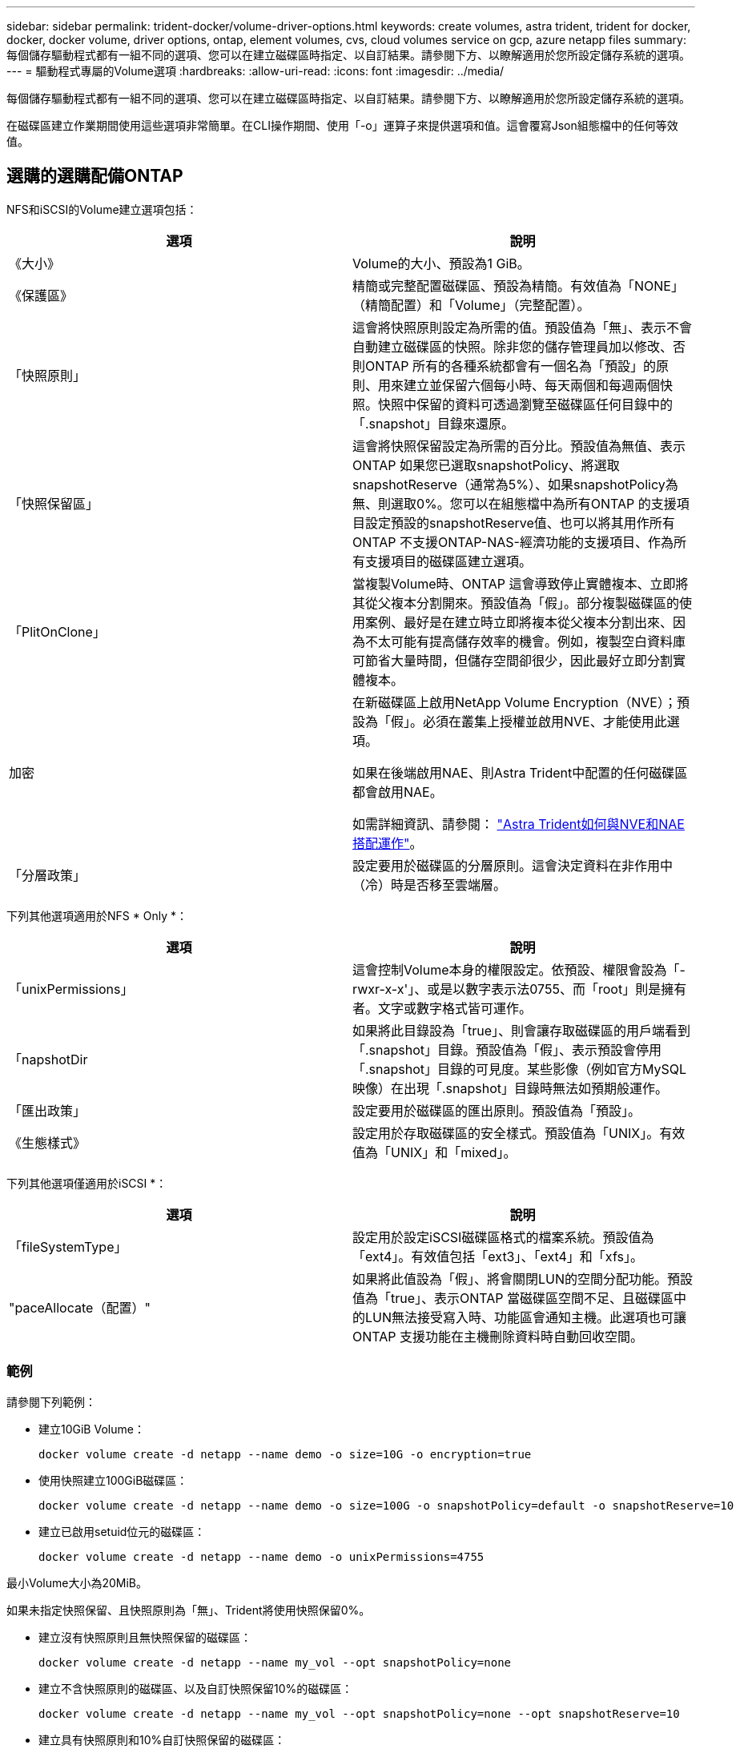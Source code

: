 ---
sidebar: sidebar 
permalink: trident-docker/volume-driver-options.html 
keywords: create volumes, astra trident, trident for docker, docker, docker volume, driver options, ontap, element volumes, cvs, cloud volumes service on gcp, azure netapp files 
summary: 每個儲存驅動程式都有一組不同的選項、您可以在建立磁碟區時指定、以自訂結果。請參閱下方、以瞭解適用於您所設定儲存系統的選項。 
---
= 驅動程式專屬的Volume選項
:hardbreaks:
:allow-uri-read: 
:icons: font
:imagesdir: ../media/


每個儲存驅動程式都有一組不同的選項、您可以在建立磁碟區時指定、以自訂結果。請參閱下方、以瞭解適用於您所設定儲存系統的選項。

在磁碟區建立作業期間使用這些選項非常簡單。在CLI操作期間、使用「-o」運算子來提供選項和值。這會覆寫Json組態檔中的任何等效值。



== 選購的選購配備ONTAP

NFS和iSCSI的Volume建立選項包括：

[cols="2*"]
|===
| 選項 | 說明 


| 《大小》  a| 
Volume的大小、預設為1 GiB。



| 《保護區》  a| 
精簡或完整配置磁碟區、預設為精簡。有效值為「NONE」（精簡配置）和「Volume」（完整配置）。



| 「快照原則」  a| 
這會將快照原則設定為所需的值。預設值為「無」、表示不會自動建立磁碟區的快照。除非您的儲存管理員加以修改、否則ONTAP 所有的各種系統都會有一個名為「預設」的原則、用來建立並保留六個每小時、每天兩個和每週兩個快照。快照中保留的資料可透過瀏覽至磁碟區任何目錄中的「.snapshot」目錄來還原。



| 「快照保留區」  a| 
這會將快照保留設定為所需的百分比。預設值為無值、表示ONTAP 如果您已選取snapshotPolicy、將選取snapshotReserve（通常為5%）、如果snapshotPolicy為無、則選取0%。您可以在組態檔中為所有ONTAP 的支援項目設定預設的snapshotReserve值、也可以將其用作所有ONTAP 不支援ONTAP-NAS-經濟功能的支援項目、作為所有支援項目的磁碟區建立選項。



| 「PlitOnClone」  a| 
當複製Volume時、ONTAP 這會導致停止實體複本、立即將其從父複本分割開來。預設值為「假」。部分複製磁碟區的使用案例、最好是在建立時立即將複本從父複本分割出來、因為不太可能有提高儲存效率的機會。例如，複製空白資料庫可節省大量時間，但儲存空間卻很少，因此最好立即分割實體複本。



| 加密  a| 
在新磁碟區上啟用NetApp Volume Encryption（NVE）；預設為「假」。必須在叢集上授權並啟用NVE、才能使用此選項。

如果在後端啟用NAE、則Astra Trident中配置的任何磁碟區都會啟用NAE。

如需詳細資訊、請參閱： link:../trident-reco/security-reco.html["Astra Trident如何與NVE和NAE搭配運作"]。



| 「分層政策」  a| 
設定要用於磁碟區的分層原則。這會決定資料在非作用中（冷）時是否移至雲端層。

|===
下列其他選項適用於NFS * Only *：

[cols="2*"]
|===
| 選項 | 說明 


| 「unixPermissions」  a| 
這會控制Volume本身的權限設定。依預設、權限會設為「-rwxr-x-x'」、或是以數字表示法0755、而「root」則是擁有者。文字或數字格式皆可運作。



| 「napshotDir  a| 
如果將此目錄設為「true」、則會讓存取磁碟區的用戶端看到「.snapshot」目錄。預設值為「假」、表示預設會停用「.snapshot」目錄的可見度。某些影像（例如官方MySQL映像）在出現「.snapshot」目錄時無法如預期般運作。



| 「匯出政策」  a| 
設定要用於磁碟區的匯出原則。預設值為「預設」。



| 《生態樣式》  a| 
設定用於存取磁碟區的安全樣式。預設值為「UNIX」。有效值為「UNIX」和「mixed」。

|===
下列其他選項僅適用於iSCSI *：

[cols="2*"]
|===
| 選項 | 說明 


| 「fileSystemType」 | 設定用於設定iSCSI磁碟區格式的檔案系統。預設值為「ext4」。有效值包括「ext3」、「ext4」和「xfs」。 


| "paceAllocate（配置）" | 如果將此值設為「假」、將會關閉LUN的空間分配功能。預設值為「true」、表示ONTAP 當磁碟區空間不足、且磁碟區中的LUN無法接受寫入時、功能區會通知主機。此選項也可讓ONTAP 支援功能在主機刪除資料時自動回收空間。 
|===


=== 範例

請參閱下列範例：

* 建立10GiB Volume：
+
[listing]
----
docker volume create -d netapp --name demo -o size=10G -o encryption=true
----
* 使用快照建立100GiB磁碟區：
+
[listing]
----
docker volume create -d netapp --name demo -o size=100G -o snapshotPolicy=default -o snapshotReserve=10
----
* 建立已啟用setuid位元的磁碟區：
+
[listing]
----
docker volume create -d netapp --name demo -o unixPermissions=4755
----


最小Volume大小為20MiB。

如果未指定快照保留、且快照原則為「無」、Trident將使用快照保留0%。

* 建立沒有快照原則且無快照保留的磁碟區：
+
[listing]
----
docker volume create -d netapp --name my_vol --opt snapshotPolicy=none
----
* 建立不含快照原則的磁碟區、以及自訂快照保留10%的磁碟區：
+
[listing]
----
docker volume create -d netapp --name my_vol --opt snapshotPolicy=none --opt snapshotReserve=10
----
* 建立具有快照原則和10%自訂快照保留的磁碟區：
+
[listing]
----
docker volume create -d netapp --name my_vol --opt snapshotPolicy=myPolicy --opt snapshotReserve=10
----
* 使用快照原則建立磁碟區、並接受ONTAP的預設快照保留（通常為5%）：
+
[listing]
----
docker volume create -d netapp --name my_vol --opt snapshotPolicy=myPolicy
----




== Element軟體Volume選項

元素軟體選項會顯示與磁碟區相關的服務品質（QoS）原則大小和品質。建立磁碟區時、會使用「-o type =service_level」命名法來指定與其相關的QoS原則。

使用元素驅動程式定義QoS服務層級的第一步、是建立至少一種類型、並在組態檔中指定與名稱相關的最小、最大和尖峰IOPS。

其他元素軟體磁碟區建立選項包括：

[cols="2*"]
|===
| 選項 | 說明 


| 《大小》  a| 
磁碟區大小、預設為1GiB或組態項目... 「預設值」：｛"Size"："5G"｝。



| 「區塊大小」  a| 
使用512或4096、預設為512或組態項目預設BlockSizes。

|===


=== 範例

請參閱下列QoS定義範例組態檔：

[listing]
----
{
    "...": "..."
    "Types": [
        {
            "Type": "Bronze",
            "Qos": {
                "minIOPS": 1000,
                "maxIOPS": 2000,
                "burstIOPS": 4000
            }
        },
        {
            "Type": "Silver",
            "Qos": {
                "minIOPS": 4000,
                "maxIOPS": 6000,
                "burstIOPS": 8000
            }
        },
        {
            "Type": "Gold",
            "Qos": {
                "minIOPS": 6000,
                "maxIOPS": 8000,
                "burstIOPS": 10000
            }
        }
    ]
}
----
在上述組態中、我們有三種原則定義：銅級、銀級和金級。這些名稱為任意名稱。

* 建立10GiB Gold Volume：
+
[listing]
----
docker volume create -d solidfire --name sfGold -o type=Gold -o size=10G
----
* 建立100GiB銅級磁碟區：
+
[listing]
----
docker volume create -d solidfire --name sfBronze -o type=Bronze -o size=100G
----




== 在GCP磁碟區選項上使用CVS

GCP驅動程式上的CVS磁碟區建立選項包括：

[cols="2*"]
|===
| 選項 | 說明 


| 《大小》  a| 
磁碟區大小、CVS效能磁碟區的預設值為100 GiB、CVS磁碟區的預設值為300 GiB。



| 《服務層級》  a| 
Volume的CVS服務層級預設為標準。有效值包括標準、高級和極高。



| 「快照保留區」  a| 
這會將快照保留設定為所需的百分比。預設值為無值、表示CVS會選取快照保留（通常為0%）。

|===


=== 範例

* 建立2TiB Volume：
+
[listing]
----
docker volume create -d netapp --name demo -o size=2T
----
* 建立5TiB優質Volume：
+
[listing]
----
docker volume create -d netapp --name demo -o size=5T -o serviceLevel=premium
----


CVS效能磁碟區的最小Volume大小為100 GiB、CVS磁碟區的最小Volume大小為300 GiB。



== 選購的選購配備Azure NetApp Files

適用於此驅動程式的Volume Create選項Azure NetApp Files 包括：

[cols="2*"]
|===
| 選項 | 說明 


| 《大小》  a| 
磁碟區大小、預設為100 GB。

|===


=== 範例

* 建立200GiB Volume：
+
[listing]
----
docker volume create -d netapp --name demo -o size=200G
----


最小Volume大小為100 GB。

